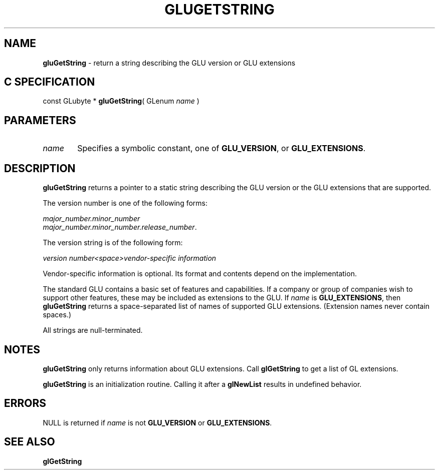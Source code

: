 '\" e  
'\"macro stdmacro
.ds Vn Version 1.2
.ds Dt 6 March 1997
.ds Re Release 1.2.0
.ds Dp May 22 14:54
.ds Dm 8 May 22 14:
.ds Xs 20129     4
.TH GLUGETSTRING 3G
.SH NAME
.B "gluGetString
\- return a string describing the GLU version or GLU extensions 

.SH C SPECIFICATION
const GLubyte * \f3gluGetString\fP(
GLenum \fIname\fP )
.nf
.fi

.SH PARAMETERS
.TP \w'\f2name\fP\ \ 'u 
\f2name\fP
Specifies a symbolic constant, one of 
\%\f3GLU_VERSION\fP, or \%\f3GLU_EXTENSIONS\fP.
.SH DESCRIPTION
\%\f3gluGetString\fP returns a pointer to a static string describing the 
GLU version or the GLU extensions that are supported.
.P
The version number is one of the following
forms: 
.P
\f2major_number.minor_number\fP  
.br
\f2major_number.minor_number.release_number\fP. 
.P
The version string is of the following form: 
.P
\f2version number<space>vendor-specific information\fP
.P
Vendor-specific information is optional.
Its format and contents depend on the implementation.
.P
The standard GLU contains a basic set of features and capabilities.
If a company or group of companies wish to support other features,
these may be included as extensions to the GLU.  
If \f2name\fP is 
\%\f3GLU_EXTENSIONS\fP, then \%\f3gluGetString\fP
returns a space-separated list of names of supported GLU extensions.
(Extension names never contain spaces.)
.P
All strings are null-terminated.
.SH NOTES
\%\f3gluGetString\fP only returns information about GLU extensions. Call
\f3glGetString\fP to get a list of GL extensions.
.P
\%\f3gluGetString\fP is an initialization routine. Calling it after
a \f3glNewList\fP results in undefined behavior.
.SH ERRORS
NULL is returned if \f2name\fP is not
\%\f3GLU_VERSION\fP or \%\f3GLU_EXTENSIONS\fP.
.P
.SH SEE ALSO
\f3glGetString\fP

